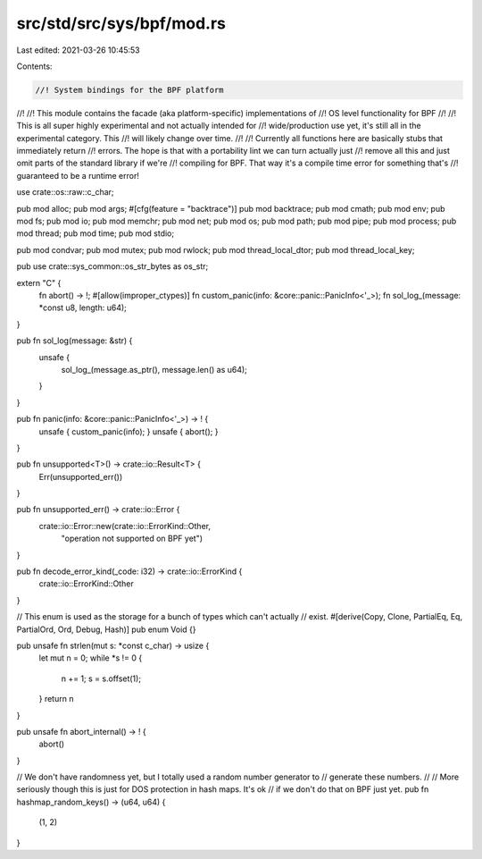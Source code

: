 src/std/src/sys/bpf/mod.rs
==========================

Last edited: 2021-03-26 10:45:53

Contents:

.. code-block:: rs

    //! System bindings for the BPF platform
//!
//! This module contains the facade (aka platform-specific) implementations of
//! OS level functionality for BPF
//!
//! This is all super highly experimental and not actually intended for
//! wide/production use yet, it's still all in the experimental category. This
//! will likely change over time.
//!
//! Currently all functions here are basically stubs that immediately return
//! errors. The hope is that with a portability lint we can turn actually just
//! remove all this and just omit parts of the standard library if we're
//! compiling for BPF. That way it's a compile time error for something that's
//! guaranteed to be a runtime error!

use crate::os::raw::c_char;

pub mod alloc;
pub mod args;
#[cfg(feature = "backtrace")]
pub mod backtrace;
pub mod cmath;
pub mod env;
pub mod fs;
pub mod io;
pub mod memchr;
pub mod net;
pub mod os;
pub mod path;
pub mod pipe;
pub mod process;
pub mod thread;
pub mod time;
pub mod stdio;

pub mod condvar;
pub mod mutex;
pub mod rwlock;
pub mod thread_local_dtor;
pub mod thread_local_key;

pub use crate::sys_common::os_str_bytes as os_str;

extern "C" {
    fn abort() -> !;
    #[allow(improper_ctypes)]
    fn custom_panic(info: &core::panic::PanicInfo<'_>);
    fn sol_log_(message: *const u8, length: u64);
}

pub fn sol_log(message: &str) {
    unsafe {
        sol_log_(message.as_ptr(), message.len() as u64);
    }
}

pub fn panic(info: &core::panic::PanicInfo<'_>) -> ! {
    unsafe { custom_panic(info); }
    unsafe { abort(); }
}

pub fn unsupported<T>() -> crate::io::Result<T> {
    Err(unsupported_err())
}

pub fn unsupported_err() -> crate::io::Error {
    crate::io::Error::new(crate::io::ErrorKind::Other,
                   "operation not supported on BPF yet")
}

pub fn decode_error_kind(_code: i32) -> crate::io::ErrorKind {
    crate::io::ErrorKind::Other
}

// This enum is used as the storage for a bunch of types which can't actually
// exist.
#[derive(Copy, Clone, PartialEq, Eq, PartialOrd, Ord, Debug, Hash)]
pub enum Void {}

pub unsafe fn strlen(mut s: *const c_char) -> usize {
    let mut n = 0;
    while *s != 0 {
        n += 1;
        s = s.offset(1);
    }
    return n
}

pub unsafe fn abort_internal() -> ! {
    abort()
}

// We don't have randomness yet, but I totally used a random number generator to
// generate these numbers.
//
// More seriously though this is just for DOS protection in hash maps. It's ok
// if we don't do that on BPF just yet.
pub fn hashmap_random_keys() -> (u64, u64) {
    (1, 2)
}


